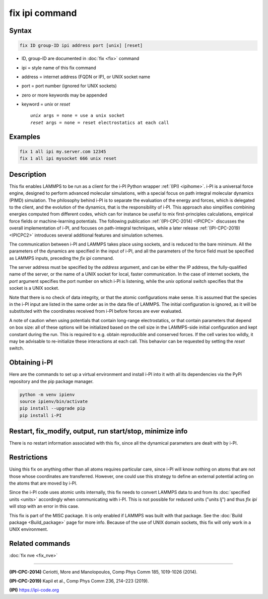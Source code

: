 .. index:: fix ipi

fix ipi command
===============

Syntax
""""""

.. code-block:: LAMMPS

   fix ID group-ID ipi address port [unix] [reset]

* ID, group-ID are documented in :doc:`fix <fix>` command
* ipi = style name of this fix command
* address = internet address (FQDN or IP), or UNIX socket name
* port = port number (ignored for UNIX sockets)

* zero or more keywords may be appended
* keyword = *unix* or *reset*

  .. parsed-literal::

       *unix* args = none = use a unix socket
       *reset* args = none = reset electrostatics at each call

Examples
""""""""

.. code-block:: LAMMPS

   fix 1 all ipi my.server.com 12345
   fix 1 all ipi mysocket 666 unix reset

Description
"""""""""""

This fix enables LAMMPS to be run as a client for the i-PI Python
wrapper :ref:`(IPI) <ipihome>`. i-PI is a universal force engine,
designed to perform advanced molecular simulations, with a special
focus on path integral molecular dynamics (PIMD) simulation.
The philosophy behind i-PI is to separate the evaluation of the
energy and forces, which is delegated to the client, and the evolution
of the dynamics, that is the responsibility of i-PI. This approach also
simplifies combining energies computed from different codes, which
can for instance be useful to mix first-principles calculations,
empirical force fields or machine-learning potentials.
The following publication :ref:`(IPI-CPC-2014) <IPICPC>` discusses the
overall implementation of i-PI, and focuses on path-integral techniques,
while a later release :ref:`(IPI-CPC-2019) <IPICPC2>` introduces several
additional features and simulation schemes.

The communication between i-PI and LAMMPS takes place using sockets,
and is reduced to the bare minimum. All the parameters of the dynamics
are specified in the input of i-PI, and all the parameters of the force
field must be specified as LAMMPS inputs, preceding the *fix ipi* command.

The server address must be specified by the *address* argument, and
can be either the IP address, the fully-qualified name of the server,
or the name of a UNIX socket for local, faster communication. In the
case of internet sockets, the *port* argument specifies the port
number on which i-PI is listening, while the *unix* optional switch
specifies that the socket is a UNIX socket.

Note that there is no check of data integrity, or that the atomic
configurations make sense. It is assumed that the species in the i-PI
input are listed in the same order as in the data file of LAMMPS. The
initial configuration is ignored, as it will be substituted with the
coordinates received from i-PI before forces are ever evaluated.

A note of caution when using potentials that contain long-range
electrostatics, or that contain parameters that depend on box size:
all of these options will be initialized based on the cell size in the
LAMMPS-side initial configuration and kept constant during the run.
This is required to e.g. obtain reproducible and conserved forces.
If the cell varies too wildly, it may be advisable to re-initialize
these interactions at each call. This behavior can be requested by
setting the *reset* switch.

Obtaining i-PI
""""""""""""""

Here are the commands to set up a virtual environment and install
i-PI into it with all its dependencies via the PyPi repository and
the pip package manager.

.. code-block:: sh

   python -m venv ipienv
   source ipienv/bin/activate
   pip install --upgrade pip
   pip install i-PI

Restart, fix_modify, output, run start/stop, minimize info
"""""""""""""""""""""""""""""""""""""""""""""""""""""""""""

There is no restart information associated with this fix, since all
the dynamical parameters are dealt with by i-PI.

Restrictions
""""""""""""

Using this fix on anything other than all atoms requires particular
care, since i-PI will know nothing on atoms that are not those whose
coordinates are transferred. However, one could use this strategy to
define an external potential acting on the atoms that are moved by
i-PI.

Since the i-PI code uses atomic units internally, this fix needs to
convert LAMMPS data to and from its :doc:`specified units <units>`
accordingly when communicating with i-PI.  This is not possible for
reduced units ("units lj") and thus *fix ipi* will stop with an error in
this case.

This fix is part of the MISC package.  It is only enabled if
LAMMPS was built with that package.  See the
:doc:`Build package <Build_package>` page for more info.
Because of the use of UNIX domain sockets, this fix will only
work in a UNIX environment.

Related commands
""""""""""""""""

:doc:`fix nve <fix_nve>`

----------

.. _IPICPC:

**(IPI-CPC-2014)** Ceriotti, More and Manolopoulos, Comp Phys Comm 185,
1019-1026 (2014).

.. _IPICPC2:

**(IPI-CPC-2019)** Kapil et al., Comp Phys Comm 236, 214–223 (2019).


.. _ipihome:

**(IPI)**
`https://ipi-code.org <https://ipi-code.org>`_
